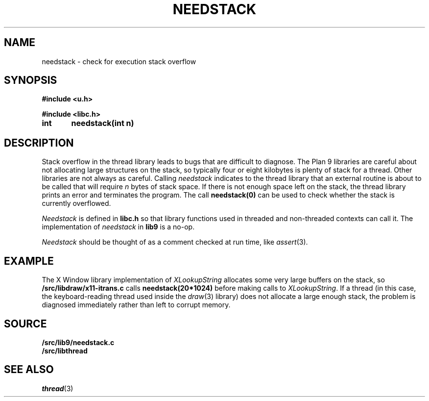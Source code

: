 .TH NEEDSTACK 3
.SH NAME
needstack \- check for execution stack overflow
.SH SYNOPSIS
.B
#include <u.h>
.PP
.B
#include <libc.h>
.PP
.B
int	needstack(int n)
.SH DESCRIPTION
Stack overflow in the thread library leads to bugs that are
difficult to diagnose.
The Plan 9 libraries are careful about not allocating
large structures on the stack, so typically four or eight kilobytes is plenty of stack
for a thread.
Other libraries are not always as careful.
Calling
.I needstack
indicates to the thread library that an external routine is about
to be called that will require
.I n
bytes of stack space.
If there is not enough space left on the stack,
the thread library prints an error and terminates
the program.
The call
.B needstack(0)
can be used to check whether the stack is
currently overflowed.
.PP
.I Needstack
is defined in
.B libc.h
so that library functions used in threaded and non-threaded contexts
can call it.
The implementation of
.I needstack
in
.B lib9
is a no-op.
.PP
.I Needstack
should be thought of as a comment checked at run time,
like
.IR assert (3).
.SH EXAMPLE
The X Window library implementation of
.I XLookupString
allocates some very large buffers on the stack, so
.B \*9/src/libdraw/x11-itrans.c
calls
.B needstack(20*1024)
before making calls to
.IR XLookupString .
If a thread (in this case, the keyboard-reading thread used
inside the
.IR draw (3)
library)
does not allocate a large enough stack, the problem is diagnosed
immediately rather than left to corrupt memory.
.SH SOURCE
.B \*9/src/lib9/needstack.c
.br
.B \*9/src/libthread
.SH SEE ALSO
.IR thread (3)
